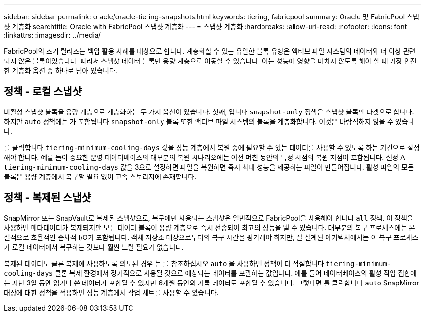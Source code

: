 ---
sidebar: sidebar 
permalink: oracle/oracle-tiering-snapshots.html 
keywords: tiering, fabricpool 
summary: Oracle 및 FabricPool 스냅샷 계층화 
searchtitle: Oracle with FabricPool 스냅샷 계층화 
---
= 스냅샷 계층화
:hardbreaks:
:allow-uri-read: 
:nofooter: 
:icons: font
:linkattrs: 
:imagesdir: ../media/


[role="lead"]
FabricPool의 초기 릴리즈는 백업 활용 사례를 대상으로 합니다. 계층화할 수 있는 유일한 블록 유형은 액티브 파일 시스템의 데이터와 더 이상 관련되지 않은 블록이었습니다. 따라서 스냅샷 데이터 블록만 용량 계층으로 이동할 수 있습니다. 이는 성능에 영향을 미치지 않도록 해야 할 때 가장 안전한 계층화 옵션 중 하나로 남아 있습니다.



== 정책 - 로컬 스냅샷

비활성 스냅샷 블록을 용량 계층으로 계층화하는 두 가지 옵션이 있습니다. 첫째, 입니다 `snapshot-only` 정책은 스냅샷 블록만 타겟으로 합니다. 하지만 `auto` 정책에는 가 포함됩니다 `snapshot-only` 블록 또한 액티브 파일 시스템의 블록을 계층화합니다. 이것은 바람직하지 않을 수 있습니다.

를 클릭합니다 `tiering-minimum-cooling-days` 값을 성능 계층에서 복원 중에 필요할 수 있는 데이터를 사용할 수 있도록 하는 기간으로 설정해야 합니다. 예를 들어 중요한 운영 데이터베이스의 대부분의 복원 시나리오에는 이전 며칠 동안의 특정 시점의 복원 지점이 포함됩니다. 설정 A `tiering-minimum-cooling-days` 값을 3으로 설정하면 파일을 복원하면 즉시 최대 성능을 제공하는 파일이 만들어집니다. 활성 파일의 모든 블록은 용량 계층에서 복구할 필요 없이 고속 스토리지에 존재합니다.



== 정책 - 복제된 스냅샷

SnapMirror 또는 SnapVault로 복제된 스냅샷으로, 복구에만 사용되는 스냅샷은 일반적으로 FabricPool을 사용해야 합니다 `all` 정책. 이 정책을 사용하면 메타데이터가 복제되지만 모든 데이터 블록이 용량 계층으로 즉시 전송되어 최고의 성능을 낼 수 있습니다. 대부분의 복구 프로세스에는 본질적으로 효율적인 순차적 I/O가 포함됩니다. 객체 저장소 대상으로부터의 복구 시간을 평가해야 하지만, 잘 설계된 아키텍처에서는 이 복구 프로세스가 로컬 데이터에서 복구하는 것보다 훨씬 느릴 필요가 없습니다.

복제된 데이터도 클론 복제에 사용하도록 의도된 경우 는 를 참조하십시오 `auto` 을 사용하면 정책이 더 적절합니다 `tiering-minimum-cooling-days` 클론 복제 환경에서 정기적으로 사용될 것으로 예상되는 데이터를 포괄하는 값입니다. 예를 들어 데이터베이스의 활성 작업 집합에는 지난 3일 동안 읽거나 쓴 데이터가 포함될 수 있지만 6개월 동안의 기록 데이터도 포함될 수 있습니다. 그렇다면 를 클릭합니다 `auto` SnapMirror 대상에 대한 정책을 적용하면 성능 계층에서 작업 세트를 사용할 수 있습니다.
